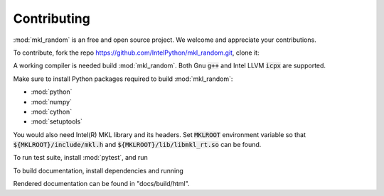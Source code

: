 Contributing
============

:mod:`mkl_random` is an free and open source project. 
We welcome and appreciate your contributions.

To contribute, fork the repo https://github.com/IntelPython/mkl_random.git,
clone it:

.. code-block::
    :caption: How to clone the repo

         git clone https://github.com/<fork-org>/mkl_random.git


A working compiler is needed build :mod:`mkl_random`. 
Both Gnu :code:`g++` and Intel LLVM :code:`icpx` are supported.

Make sure to install Python packages required to build :mod:`mkl_random`:

* :mod:`python`
* :mod:`numpy`
* :mod:`cython`
* :mod:`setuptools`

You would also need Intel(R) MKL library and its headers. Set :code:`MKLROOT` environment
variable so that :code:`${MKLROOT}/include/mkl.h` and :code:`${MKLROOT}/lib/libmkl_rt.so`
can be found.

.. code-block:: bash
   :caption: Building mkl_random

      $ export MKLROOT=</path/to/mkl>
      python setup.py develop

To run test suite, install :mod:`pytest`, and run

.. code-block:: bash
   :caption: Running mkl_random test suite

      python -m pytest mkl_random/tests

To build documentation, install dependencies and running

.. code-block:: bash
   :caption: Building mkl_random documentation

      $ sphinx-build -M html docs/source docs/build

Rendered documentation can be found in "docs/build/html".